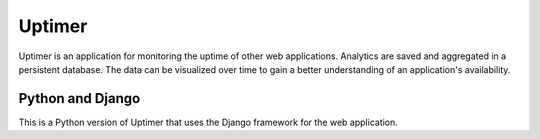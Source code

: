 #######
Uptimer
#######
Uptimer is an application for monitoring the uptime of other web applications.
Analytics are saved and aggregated in a persistent database. The data can be
visualized over time to gain a better understanding of an application's
availability.

-----------------
Python and Django
-----------------
This is a Python version of Uptimer that uses the Django framework for the 
web application.

